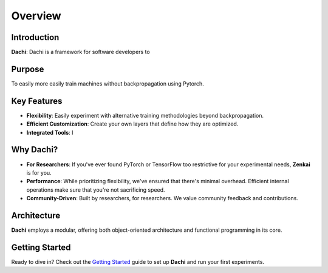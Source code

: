 ========
Overview
========

Introduction
------------

**Dachi**: Dachi is a framework for software developers to 

Purpose
-------

To easily more easily train machines without backpropagation using Pytorch.

Key Features
------------

- **Flexibility**: Easily experiment with alternative training methodologies beyond backpropagation.
- **Efficient Customization**: Create your own layers that define how they are optimized.
- **Integrated Tools**: I

Why Dachi?
-----------

- **For Researchers**: If you've ever found PyTorch or TensorFlow too restrictive for your experimental needs, **Zenkai** is for you.
- **Performance**: While prioritizing flexibility, we've ensured that there's minimal overhead. Efficient internal operations make sure that you're not sacrificing speed.
- **Community-Driven**: Built by researchers, for researchers. We value community feedback and contributions.

Architecture
------------

**Dachi** employs a modular, offering both object-oriented architecture and functional programming in its core.


Getting Started
---------------

Ready to dive in? Check out the `Getting Started`_ guide to set up **Dachi** and run your first experiments.

.. _Getting Started: getting_started.rst
